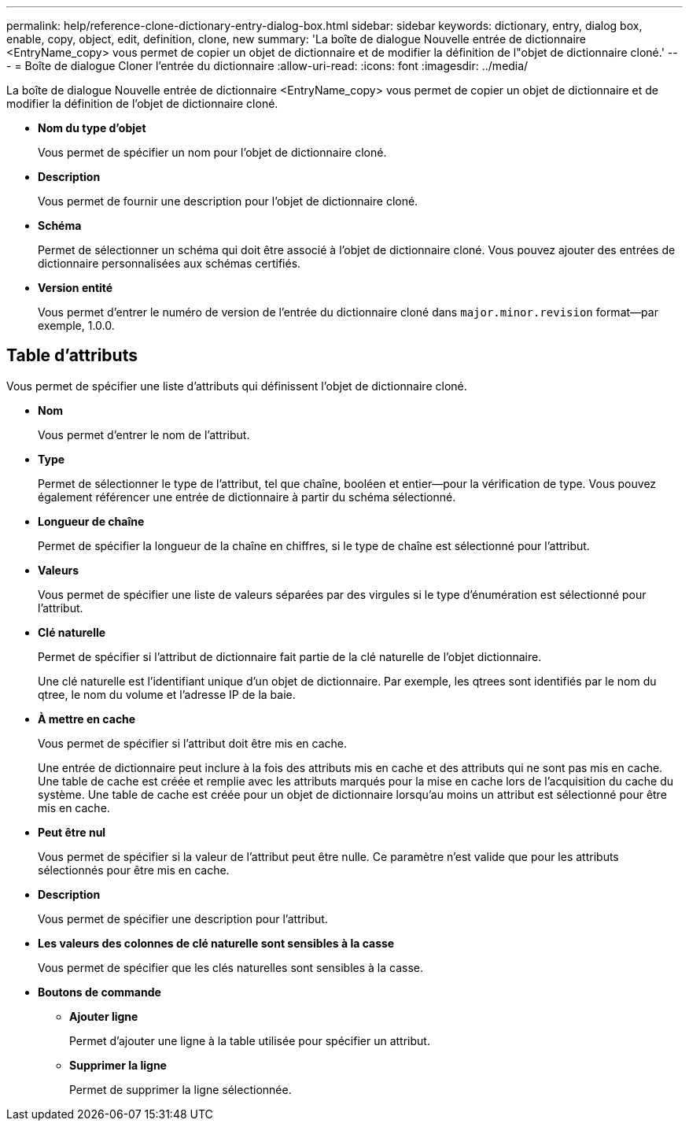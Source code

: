 ---
permalink: help/reference-clone-dictionary-entry-dialog-box.html 
sidebar: sidebar 
keywords: dictionary, entry, dialog box, enable, copy, object, edit, definition, clone, new 
summary: 'La boîte de dialogue Nouvelle entrée de dictionnaire <EntryName_copy> vous permet de copier un objet de dictionnaire et de modifier la définition de l"objet de dictionnaire cloné.' 
---
= Boîte de dialogue Cloner l'entrée du dictionnaire
:allow-uri-read: 
:icons: font
:imagesdir: ../media/


[role="lead"]
La boîte de dialogue Nouvelle entrée de dictionnaire <EntryName_copy> vous permet de copier un objet de dictionnaire et de modifier la définition de l'objet de dictionnaire cloné.

* *Nom du type d'objet*
+
Vous permet de spécifier un nom pour l'objet de dictionnaire cloné.

* *Description*
+
Vous permet de fournir une description pour l'objet de dictionnaire cloné.

* *Schéma*
+
Permet de sélectionner un schéma qui doit être associé à l'objet de dictionnaire cloné. Vous pouvez ajouter des entrées de dictionnaire personnalisées aux schémas certifiés.

* *Version entité*
+
Vous permet d'entrer le numéro de version de l'entrée du dictionnaire cloné dans `major.minor.revision` format--par exemple, 1.0.0.





== Table d'attributs

Vous permet de spécifier une liste d'attributs qui définissent l'objet de dictionnaire cloné.

* *Nom*
+
Vous permet d'entrer le nom de l'attribut.

* *Type*
+
Permet de sélectionner le type de l'attribut, tel que chaîne, booléen et entier--pour la vérification de type. Vous pouvez également référencer une entrée de dictionnaire à partir du schéma sélectionné.

* *Longueur de chaîne*
+
Permet de spécifier la longueur de la chaîne en chiffres, si le type de chaîne est sélectionné pour l'attribut.

* *Valeurs*
+
Vous permet de spécifier une liste de valeurs séparées par des virgules si le type d'énumération est sélectionné pour l'attribut.

* *Clé naturelle*
+
Permet de spécifier si l'attribut de dictionnaire fait partie de la clé naturelle de l'objet dictionnaire.

+
Une clé naturelle est l'identifiant unique d'un objet de dictionnaire. Par exemple, les qtrees sont identifiés par le nom du qtree, le nom du volume et l'adresse IP de la baie.

* *À mettre en cache*
+
Vous permet de spécifier si l'attribut doit être mis en cache.

+
Une entrée de dictionnaire peut inclure à la fois des attributs mis en cache et des attributs qui ne sont pas mis en cache. Une table de cache est créée et remplie avec les attributs marqués pour la mise en cache lors de l'acquisition du cache du système. Une table de cache est créée pour un objet de dictionnaire lorsqu'au moins un attribut est sélectionné pour être mis en cache.

* *Peut être nul*
+
Vous permet de spécifier si la valeur de l'attribut peut être nulle. Ce paramètre n'est valide que pour les attributs sélectionnés pour être mis en cache.

* *Description*
+
Vous permet de spécifier une description pour l'attribut.

* *Les valeurs des colonnes de clé naturelle sont sensibles à la casse*
+
Vous permet de spécifier que les clés naturelles sont sensibles à la casse.

* *Boutons de commande*
+
** *Ajouter ligne*
+
Permet d'ajouter une ligne à la table utilisée pour spécifier un attribut.

** *Supprimer la ligne*
+
Permet de supprimer la ligne sélectionnée.




